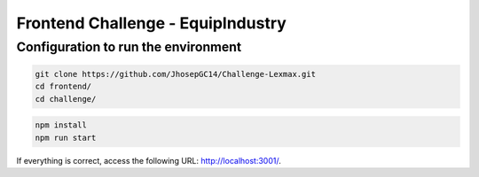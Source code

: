 Frontend Challenge - EquipIndustry
==================================

Configuration to run the environment
~~~~~~~~~~~~~~~~~~~~~~~~~~~~~~~~~~~~

.. code:: shell

    git clone https://github.com/JhosepGC14/Challenge-Lexmax.git
    cd frontend/
    cd challenge/


.. code:: shell

    npm install
    npm run start


If everything is correct, access the following URL:
http://localhost:3001/.


